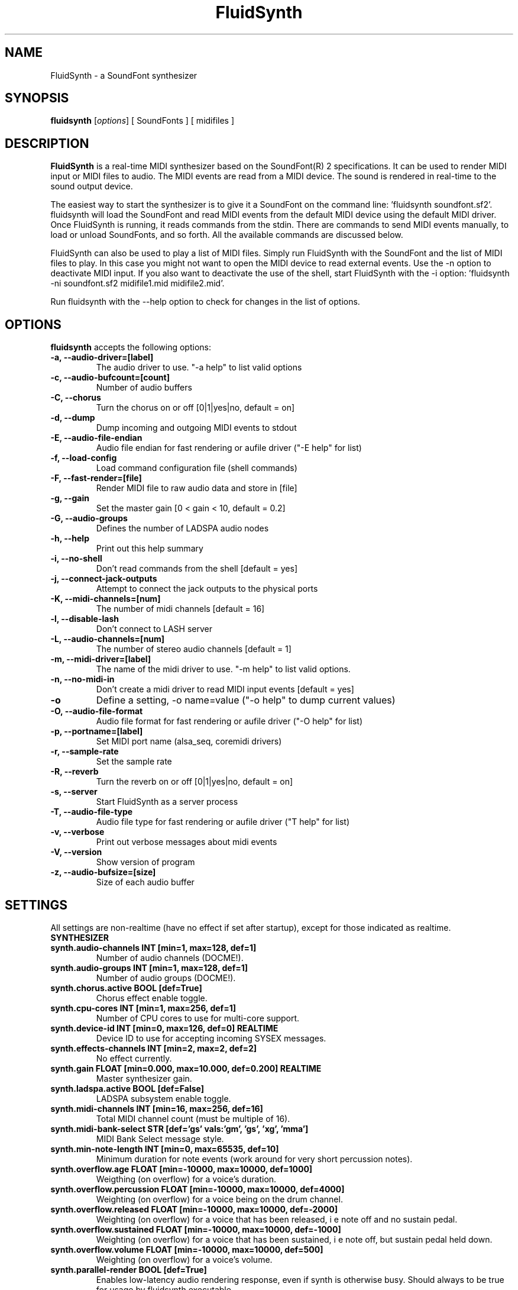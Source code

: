 .\"                              hey, Emacs:   -*- nroff -*-
.\" FluidSynth is free software; you can redistribute it and/or modify
.\" it under the terms of the GNU Lesser General Public License as published by
.\" the Free Software Foundation; either version 2.1 of the License, or
.\" (at your option) any later version.
.\"
.\" This program is distributed in the hope that it will be useful,
.\" but WITHOUT ANY WARRANTY; without even the implied warranty of
.\" MERCHANTABILITY or FITNESS FOR A PARTICULAR PURPOSE.  See the
.\" GNU General Public License for more details.
.\"
.\" You should have received a copy of the GNU Lesser General Public License
.\" along with this program; see the file COPYING.  If not, write to
.\" the Free Software Foundation, 675 Mass Ave, Cambridge, MA 02139, USA.
.\"
.TH FluidSynth 1 "Aug 26, 2010"
.\" Please update the above date whenever this man page is modified.
.\"
.\" Some roff macros, for reference:
.\" .nh        disable hyphenation
.\" .hy        enable hyphenation
.\" .ad l      left justify
.\" .ad b      justify to both left and right margins (default)
.\" .nf        disable filling
.\" .fi        enable filling
.\" .br        insert line break
.\" .sp <n>    insert n+1 empty lines
.\" for manpage-specific macros, see man(7)
.SH NAME
FluidSynth \- a SoundFont synthesizer
.SH SYNOPSIS
.B fluidsynth
.RI [ options ] 
[ SoundFonts ] 
[ midifiles ] 
.SH DESCRIPTION
\fBFluidSynth\fP is a real-time MIDI synthesizer based on the
SoundFont(R) 2 specifications. It can be used to render MIDI input or
MIDI files to audio.  The MIDI events are read from a MIDI device. The
sound is rendered in real-time to the sound output device.
.PP
The easiest way to start the synthesizer is to give it a SoundFont on
the command line: 'fluidsynth soundfont.sf2'. fluidsynth will load the
SoundFont and read MIDI events from the default MIDI device using the
default MIDI driver.  Once FluidSynth is running, it reads commands
from the stdin. There are commands to send MIDI events manually, to
load or unload SoundFonts, and so forth. All the available commands are
discussed below.
.PP
FluidSynth can also be used to play a list of MIDI files. Simply run
FluidSynth with the SoundFont and the list of MIDI files to play. In
this case you might not want to open the MIDI device to read external
events. Use the \-n option to deactivate MIDI input. If you also
want to deactivate the use of the shell, start FluidSynth with the \-i
option: 'fluidsynth \-ni soundfont.sf2 midifile1.mid midifile2.mid'.
.PP
Run fluidsynth with the \-\-help option to check for changes in the list of options.
.SH OPTIONS
\fBfluidsynth\fP accepts the following options:

.TP
.B \-a, \-\-audio\-driver=[label]
The audio driver to use. "\-a help" to list valid options
.TP
.B \-c, \-\-audio\-bufcount=[count]
Number of audio buffers
.TP
.B \-C, \-\-chorus
Turn the chorus on or off [0|1|yes|no, default = on]
.TP
.B \-d, \-\-dump
Dump incoming and outgoing MIDI events to stdout
.TP
.B \-E, \-\-audio\-file\-endian
Audio file endian for fast rendering or aufile driver ("\-E help" for list)
.TP
.B \-f, \-\-load\-config
Load command configuration file (shell commands)
.TP
.B \-F, \-\-fast\-render=[file]
Render MIDI file to raw audio data and store in [file]
.TP
.B \-g, \-\-gain
Set the master gain [0 < gain < 10, default = 0.2]
.TP
.B \-G, \-\-audio\-groups
Defines the number of LADSPA audio nodes
.TP
.B \-h, \-\-help
Print out this help summary
.TP
.B \-i, \-\-no\-shell
Don't read commands from the shell [default = yes]
.TP
.B \-j, \-\-connect\-jack\-outputs
Attempt to connect the jack outputs to the physical ports
.TP
.B \-K, \-\-midi\-channels=[num]
The number of midi channels [default = 16]
.TP
.B \-l, \-\-disable\-lash
Don't connect to LASH server
.TP
.B \-L, \-\-audio\-channels=[num]
The number of stereo audio channels [default = 1]
.TP
.B \-m, \-\-midi\-driver=[label]
The name of the midi driver to use. "\-m help" to list valid options.
.TP
.B \-n, \-\-no\-midi\-in
Don't create a midi driver to read MIDI input events [default = yes]
.TP
.B \-o
Define a setting, \-o name=value ("\-o help" to dump current values)
.TP
.B \-O, \-\-audio\-file\-format
Audio file format for fast rendering or aufile driver ("\-O help" for list)
.TP
.B \-p, \-\-portname=[label] 
Set MIDI port name (alsa_seq, coremidi drivers) 
.TP
.B \-r, \-\-sample\-rate
Set the sample rate
.TP
.B \-R, \-\-reverb
Turn the reverb on or off [0|1|yes|no, default = on]
.TP
.B \-s, \-\-server
Start FluidSynth as a server process
.TP
.B \-T, \-\-audio\-file\-type
Audio file type for fast rendering or aufile driver ("\T help" for list)
.TP
.B \-v, \-\-verbose
Print out verbose messages about midi events
.TP
.B \-V, \-\-version
Show version of program
.TP
.B \-z, \-\-audio\-bufsize=[size]
Size of each audio buffer

.SH SETTINGS

All settings are non-realtime (have no effect if set after startup), except for those
indicated as realtime.

.TP
.B SYNTHESIZER

.TP
.B synth.audio\-channels    INT   [min=1, max=128, def=1]
Number of audio channels (DOCME!).
.TP
.B synth.audio\-groups      INT   [min=1, max=128, def=1]
Number of audio groups (DOCME!).
.TP
.B synth.chorus.active      BOOL  [def=True]
Chorus effect enable toggle.
.TP
.B synth.cpu\-cores         INT   [min=1, max=256, def=1]
Number of CPU cores to use for multi-core support.
.TP
.B synth.device\-id         INT   [min=0, max=126, def=0] REALTIME
Device ID to use for accepting incoming SYSEX messages.
.TP
.B synth.effects\-channels  INT   [min=2, max=2, def=2]
No effect currently.
.TP
.B synth.gain               FLOAT [min=0.000, max=10.000, def=0.200] REALTIME
Master synthesizer gain.
.TP
.B synth.ladspa.active      BOOL  [def=False]
LADSPA subsystem enable toggle.
.TP
.B synth.midi\-channels     INT   [min=16, max=256, def=16]
Total MIDI channel count (must be multiple of 16).
.TP
.B synth.midi\-bank\-select STR   [def='gs' vals:'gm', 'gs', 'xg', 'mma']
MIDI Bank Select message style.
.TP
.B synth.min\-note\-length  INT   [min=0, max=65535, def=10]
Minimum duration for note events (work around for very short percussion notes).
.TP
.B synth.overflow.age       FLOAT [min=\-10000, max=10000, def=1000]
Weigthing (on overflow) for a voice's duration.
.TP
.B synth.overflow.percussion FLOAT [min=\-10000, max=10000, def=4000]
Weighting (on overflow) for a voice being on the drum channel.
.TP
.B synth.overflow.released  FLOAT [min=\-10000, max=10000, def=\-2000]
Weighting (on overflow) for a voice that has been released,
i e note off and no sustain pedal.
.TP
.B synth.overflow.sustained FLOAT [min=\-10000, max=10000, def=\-1000]
Weighting (on overflow) for a voice that has been sustained,
i e note off, but sustain pedal held down.
.TP
.B synth.overflow.volume    FLOAT [min=\-10000, max=10000, def=500]
Weighting (on overflow) for a voice's volume.
.TP
.B synth.parallel-render    BOOL  [def=True]
Enables low-latency audio rendering response, even if synth is otherwise busy.
Should always to be true for usage by fluidsynth executable.
.TP
.B synth.polyphony          INT   [min=1, max=65535, def=256] REALTIME
Voice polyphony count (number of simultaneous voices allowed).
.TP
.B synth.reverb.active      BOOL  [def=True]
Reverb effect enable toggle.
.TP
.B synth.sample\-rate       FLOAT [min=22050.000, max=96000.000, def=44100.000] 
Synthesizer sample rate.
.TP
.B synth.threadsafe-api     BOOL  [def=True]
Serializes access to the synth API.
Must always to be true for usage by fluidsynth executable.
.TP
.B synth.verbose            BOOL  [def=False]
Print received MIDI events to stdout.

.TP
.B GENERAL AUDIO

.TP
.B audio.driver             STR
Audio driver to use. Default and valid options depend on available drivers.
.TP
.B audio.input\-channels    INT   [min=0, max=2, def=0]
Not used currently? (DOCME).
.TP
.B audio.output\-channels   INT   [min=2, max=32, def=2]
DOCME
.TP
.B audio.period\-size       INT   [min=64, max=8192, def=64]
Period size for audio buffers. Used by many audio drivers.
.TP
.B audio.periods            INT   [min=2, max=64, def=16]
Count of audio buffers. Used by many audio drivers.
.TP
.B audio.realtime\-prio     INT   [min=0, max=99, def=60]
Realtime priority to assign to audio thread or 0 to disable high priority scheduling.
Only used by some audio drivers (currently 'alsa' and 'oss').
.TP
.B audio.sample\-format     STR   [def='16bits' vals:'16bits','float']
Audio output format, to select format for those drivers which support 16 bit or floating point.

.TP
.B AUDIO DRIVER SPECIFIC

.TP
.B audio.alsa.device        STR   [def='default']
ALSA audio driver output device.
.TP
.B audio.coreaudio.device   STR   [def='default']
CoreAudio driver output device. Valid options depend on system.
.TP
.B audio.dart.device        STR   [def='default']
OS/2 Dart audio driver device.
.TP
.B audio.dsound.device      STR   [def='default']
Device to use for DirectSound driver. Valid options depend on system.
.TP
.B audio.file.endian        STR   [def='auto' vals:'auto','big','cpu','little']
File renderer or file driver byte order selection. 'auto' selects the default for the selected
file type. 'cpu' uses the CPU byte order. Limited to 'cpu' if no libsndfile support.
.TP
.B audio.file.format        STR   [def='s16' vals:'double','float','s16','s24','s32','s8','u8']
File renderer or file driver audio format. Limited to 's16' if no libsndfile support.
.TP
.B audio.file.name          STR   [def='fluidsynth.wav']
Output file name for file renderer or file driver.
.TP
.B audio.file.type          STR   [def='auto' vals:'aiff','au','auto','flac','oga','raw','wav']
Output file type for file renderer or file driver. 'auto' attempts to determine type from file
extension in audio.file.name. Limited to 'raw' if no libsndfile support. Actual options will vary
depending on libsndfile library.
.TP
.B audio.jack.autoconnect   BOOL  [def=False]
If enabled, then FluidSynth is automatically connected to Jack system audio output ports.
.TP
.B audio.jack.id            STR   [def='fluidsynth']
Client ID to use when connecting to Jack.
.TP
.B audio.jack.multi         BOOL  [def=False]
TRUE to enable multi-channel output.
.TP
.B audio.jack.server        STR   [def='']
Jack server name. Blank for default.
.TP
.B audio.oss.device         STR   [def='/dev/dsp']
OSS driver output device.
.TP
.B audio.portaudio.device   STR   [def='PortAudio Default']
PortAudio driver output device. Available options depends on system.
.TP
.B audio.pulseaudio.adjust-latency BOOL  [def=True]
Increases the latency dynamically if PulseAudio suggests so.
.TP
.B audio.pulseaudio.device  STR   [def='default']
PulseAudio driver output device.
.TP
.B audio.pulseaudio.media-role STR   [def='music']
PulseAudio media role information. 
.TP
.B audio.pulseaudio.server  STR   [def='default']
PulseAudio driver server.

.TP
.B GENERAL MIDI

.TP
.B midi.driver              STR
MIDI driver to use. Default and valid options depend on available drivers.
.TP
.B midi.realtime\-prio      INT   [min=0, max=99, def=50]
Realtime priority to assign to MIDI thread or 0 to disable high priority scheduling.
Only used by some MIDI drivers (currently 'alsa_seq', 'alsa_raw' and 'oss').

.TP
.B MIDI DRIVER SPECIFIC

.TP
.B midi.alsa.device         STR   [def='default']
ALSA raw MIDI driver device.
.TP
.B midi.alsa_seq.device     STR   [def='default']
ALSA sequencer MIDI driver device.
.TP
.B midi.alsa_seq.id         STR   [def='pid']
ALSA sequencer client ID. 'pid' will use process ID as part of the client name.
.TP
.B midi.coremidi.id         STR   [def='pid']
Client ID to use for CoreMIDI driver. 'pid' will use process ID as port of the client name.
.TP
.B midi.jack.id             STR   [def='fluidsynth-midi']
Jack MIDI driver client ID.
.TP
.B midi.jack.server         STR   [def='']
Jack MIDI driver server. Blank to use default.
.TP
.B midi.oss.device          STR   [def='/dev/midi']
OSS MIDI driver device.
.TP
.B midi.portname            STR   [def='']
Port name used for CoreAudio and ALSA sequencer drivers.
.TP
.B midi.winmidi.device      STR   [def='default']
Device for Windows MIDI driver.

.TP
.B MISCELLANEOUS

.TP
.B player.reset\-synth      BOOL  [def=True]
TRUE to reset synthesizer MIDI state between MIDI songs.
.TP
.B player.timing\-source    STR   [def='sample' vals:'sample','system']
Selects timing source for MIDI sequencer. 'system' uses the system timer. 'sample'
uses the sample clock (amount of audio output, events synchronized with audio).
.TP
.B shell.port               INT   [min=1, max=65535, def=9800]
Shell command server TCP/IP port number to use.
.TP
.B shell.prompt             STR   [def='']
Shell prompt string.

.SH SHELL COMMANDS
.TP
.B GENERAL
.TP
.B help
Prints out list of help topics (type "help <topic>")
.TP
.B quit
Quit the synthesizer
.TP
.B SOUNDFONTS
.TP
.B load filename
Load a SoundFont
.TP
.B unload number
Unload a SoundFont. The number is the index of the SoundFont on the stack.
.TP
.B fonts
Lists the current SoundFonts on the stack
.TP
.B inst number
Print out the available instruments for the SoundFont.
.TP
.B MIDI MESSAGES
.TP
.B noteon channel key velocity 
Send a note-on event
.TP
.B noteoff channel key
Send a note-off event
.TP
.B cc channel ctrl value
Send a control change event
.TP
.B prog chan num
Send program-change message
.TP
.B select chan sfont bank prog
Combination of bank-select and program-change
.TP
.B channels
Print out the presets of all channels.
.TP
.B AUDIO SYNTHESIS
.TP
.B gain value
Set the master gain (0 < gain < 5)
.TP
.B interp num
Choose interpolation method for all channels
.TP
.B interpc chan num
Choose interpolation method for one channel
.TP
.B REVERB
.TP
.B reverb [0|1|on|off]
Turn the reverb on or off
.TP
.B rev_preset num
Load preset num into the reverb unit
.TP
.B rev_setroomsize num
Change reverb room size
.TP
.B rev_setdamp num
Change reverb damping
.TP
.B rev_setwidth num
Change reverb width
.TP
.B rev_setlevel num
Change reverb level
.TP
.B CHORUS
.TP
.B chorus [0|1|on|off]
Turn the chorus on or off
.TP
.B cho_set_nr n
Use n delay lines (default 3)
.TP
.B cho_set_level num
Set output level of each chorus line to num
.TP
.B cho_set_speed num
Set mod speed of chorus to num (Hz)
.TP
.B cho_set_depth num
Set chorus modulation depth to num (ms)
.TP
.B MIDI ROUTER
.TP
.B router_default
Reloads the default MIDI routing rules (input channels are mapped 1:1
to the synth)
.TP
.B router_clear
Deletes all MIDI routing rules.
.TP
.B router_begin [note|cc|prog|pbend|cpress|kpress]
Starts a new routing rule for events of the given type
.TP
.B router_chan min max mul add
Limits the rule for events on min <= chan <= max.
If the channel falls into the window, it is multiplied by 'mul', then 'add' is added.
.TP
.B router_par1 min max mul add
Limits parameter 1 (for example note number in a note events). Similar
to router_chan.
.TP
.B router_par2 min max mul add
Limits parameter 2 (for example velocity in a note event). Similar to router_chan 
.TP
.B router_end
Finishes the current rule and adds it to the router.
.TP
.B Router examples
.TP
router_clear
.TP
router_begin note
.TP
router_chan 0 7 0 15
.TP
router_end
.TP
Will accept only note events from the lower 8 MIDI
channels. Regardless of the channel, the synthesizer plays the note on
ch 15 (synthchannel=midichannel*0+15)
.TP
router_begin cc
.TP
router_chan 0 7 0 15
.TP
router_par1 1 1 0 64
.TP
router_add
Configures the modulation wheel to act as sustain pedal (transforms CC
1 to CC 64 on the lower 8 MIDI channels, routes to ch 15) 

.SH AUTHORS
Peter Hanappe <hanappe@fluid-synth.org> 
.br 
Markus Nentwig <nentwig@users.sourceforge.net>
.br 
Antoine Schmitt <as@gratin.org>
.br 
Josh Green <jgreen@users.sourceforge.net>
.br 
Stephane Letz <letz@grame.fr>

Please check the AUTHORS and THANKS files for all credits
.SH DISCLAIMER
SoundFont(R) is a registered trademark of E-mu Systems, Inc. 
